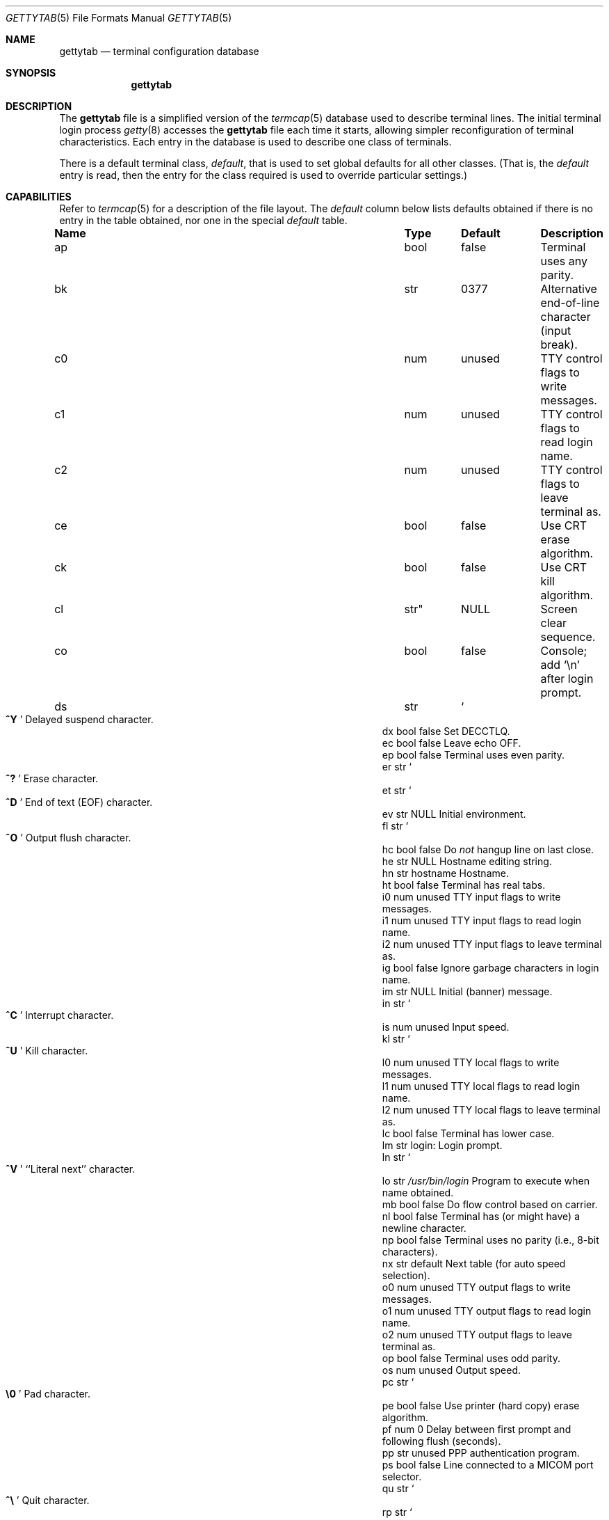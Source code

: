 .\"	$OpenBSD: gettytab.5,v 1.21 2011/09/03 23:40:16 jmc Exp $
.\" Copyright (c) 1983, 1991, 1993
.\"	The Regents of the University of California.  All rights reserved.
.\"
.\" Redistribution and use in source and binary forms, with or without
.\" modification, are permitted provided that the following conditions
.\" are met:
.\" 1. Redistributions of source code must retain the above copyright
.\"    notice, this list of conditions and the following disclaimer.
.\" 2. Redistributions in binary form must reproduce the above copyright
.\"    notice, this list of conditions and the following disclaimer in the
.\"    documentation and/or other materials provided with the distribution.
.\" 3. Neither the name of the University nor the names of its contributors
.\"    may be used to endorse or promote products derived from this software
.\"    without specific prior written permission.
.\"
.\" THIS SOFTWARE IS PROVIDED BY THE REGENTS AND CONTRIBUTORS ``AS IS'' AND
.\" ANY EXPRESS OR IMPLIED WARRANTIES, INCLUDING, BUT NOT LIMITED TO, THE
.\" IMPLIED WARRANTIES OF MERCHANTABILITY AND FITNESS FOR A PARTICULAR PURPOSE
.\" ARE DISCLAIMED.  IN NO EVENT SHALL THE REGENTS OR CONTRIBUTORS BE LIABLE
.\" FOR ANY DIRECT, INDIRECT, INCIDENTAL, SPECIAL, EXEMPLARY, OR CONSEQUENTIAL
.\" DAMAGES (INCLUDING, BUT NOT LIMITED TO, PROCUREMENT OF SUBSTITUTE GOODS
.\" OR SERVICES; LOSS OF USE, DATA, OR PROFITS; OR BUSINESS INTERRUPTION)
.\" HOWEVER CAUSED AND ON ANY THEORY OF LIABILITY, WHETHER IN CONTRACT, STRICT
.\" LIABILITY, OR TORT (INCLUDING NEGLIGENCE OR OTHERWISE) ARISING IN ANY WAY
.\" OUT OF THE USE OF THIS SOFTWARE, EVEN IF ADVISED OF THE POSSIBILITY OF
.\" SUCH DAMAGE.
.\"
.\"     from: @(#)gettytab.5	8.4 (Berkeley) 4/19/94
.\"
.Dd $Mdocdate: September 3 2011 $
.Dt GETTYTAB 5
.Os
.Sh NAME
.Nm gettytab
.Nd terminal configuration database
.Sh SYNOPSIS
.Nm gettytab
.Sh DESCRIPTION
The
.Nm
file
is a simplified version of the
.Xr termcap 5
database
used to describe terminal lines.
The initial terminal login process
.Xr getty 8
accesses the
.Nm
file each time it starts, allowing simpler
reconfiguration of terminal characteristics.
Each entry in the database
is used to describe one class of terminals.
.Pp
There is a default terminal class,
.Em default ,
that is used to set global defaults for all other classes.
(That is, the
.Em default
entry is read, then the entry for the class required
is used to override particular settings.)
.Sh CAPABILITIES
Refer to
.Xr termcap 5
for a description of the file layout.
The
.Em default
column below lists defaults obtained if there is
no entry in the table obtained, nor one in the special
.Em default
table.
.Bl -column "Name" "Type" "Default" "Description"
.It Sy Name Ta Sy Type Ta Sy Default Ta Sy Description
.It ap Ta bool Ta false Ta "Terminal uses any parity."
.It bk Ta str Ta 0377 Ta "Alternative end-of-line character (input break)."
.It c0 Ta num Ta unused Ta "TTY control flags to write messages."
.It c1 Ta num Ta unused Ta "TTY control flags to read login name."
.It c2 Ta num Ta unused Ta "TTY control flags to leave terminal as."
.It ce Ta bool Ta false Ta "Use CRT erase algorithm."
.It ck Ta bool Ta false Ta "Use CRT kill algorithm."
.It cl Ta str" Ta Dv NULL Ta "Screen clear sequence."
.It co Ta bool Ta false Ta "Console; add"
.Ql \en
after login prompt.
.It ds Ta str Ta So Li ^Y Sc Ta "Delayed suspend character."
.It dx Ta bool Ta false Ta "Set"
.Dv DECCTLQ .
.It ec Ta bool Ta false Ta "Leave echo OFF."
.It ep Ta bool Ta false Ta "Terminal uses even parity."
.It er Ta str Ta So Li ^? Sc Ta "Erase character."
.It et Ta str Ta So Li ^D Sc Ta "End of text"
.Pq Dv EOF
character.
.It ev Ta str Ta Dv NULL Ta "Initial environment."
.It fl Ta str Ta So Li ^O Sc Ta "Output flush character."
.It hc Ta bool Ta false Ta "\&Do"
.Em not
hangup line on last close.
.It he Ta str Ta Dv NULL Ta "Hostname editing string."
.It hn Ta str Ta hostname Ta "Hostname."
.It ht Ta bool Ta false Ta "Terminal has real tabs."
.It i0 Ta num Ta unused Ta "TTY input flags to write messages."
.It i1 Ta num Ta unused Ta "TTY input flags to read login name."
.It i2 Ta num Ta unused Ta "TTY input flags to leave terminal as."
.It ig Ta bool Ta false Ta "Ignore garbage characters in login name."
.It im Ta str Ta Dv NULL Ta "Initial (banner) message."
.It in Ta str Ta So Li ^C Sc Ta "Interrupt character."
.It is Ta num Ta unused Ta "Input speed."
.It kl Ta str Ta So Li ^U Sc Ta "Kill character."
.It l0 Ta num Ta unused Ta "TTY local flags to write messages."
.It l1 Ta num Ta unused Ta "TTY local flags to read login name."
.It l2 Ta num Ta unused Ta "TTY local flags to leave terminal as."
.It lc Ta bool Ta false Ta "Terminal has lower case."
.It lm Ta str Ta login: Ta "Login prompt."
.It ln Ta str Ta So Li ^V Sc Ta "``Literal next'' character."
.It lo Ta str Ta Pa /usr/bin/login Ta "Program to execute when name obtained."
.It mb Ta bool Ta false Ta "\&Do flow control based on carrier."
.It nl Ta bool Ta false Ta "Terminal has (or might have) a newline character."
.It np Ta bool Ta false Ta "Terminal uses no parity (i.e., 8-bit characters)."
.It nx Ta str Ta default Ta "Next table (for auto speed selection)."
.It o0 Ta num Ta unused Ta "TTY output flags to write messages."
.It o1 Ta num Ta unused Ta "TTY output flags to read login name."
.It o2 Ta num Ta unused Ta "TTY output flags to leave terminal as."
.It op Ta bool Ta false Ta "Terminal uses odd parity."
.It os Ta num Ta unused Ta "Output speed."
.It pc Ta str Ta So Li \e0 Sc Ta "Pad character."
.It pe Ta bool Ta false Ta "Use printer (hard copy) erase algorithm."
.It pf Ta num Ta 0 Ta "Delay"
between first prompt and following flush (seconds).
.It pp Ta str Ta unused Ta "PPP authentication program."
.It ps Ta bool Ta false Ta "Line connected to a MICOM port selector."
.It qu Ta str Ta So Li \&^\e Sc Ta "Quit character."
.It rp Ta str Ta So Li ^R Sc Ta "Line retype character."
.It rw Ta bool Ta false Ta "\&Do"
.Em not
use raw for input, use cbreak.
.It sp Ta num Ta unused Ta "Line speed (input and output)."
.It su Ta str Ta So Li ^Z Sc Ta "Suspend character."
.It tc Ta str Ta none Ta "Table continuation."
.It to Ta num Ta 0 Ta "Timeout (seconds)."
.It tt Ta str Ta Dv NULL Ta "Terminal type (for environment)."
.It ub Ta bool Ta false Ta "\&Do unbuffered output (of prompts etc)."
.It we Ta str Ta So Li ^W Sc Ta "Word erase character."
.It xc Ta bool Ta false Ta "\&Do"
.Em not
echo control characters as
.Ql ^X .
.It xf Ta str Ta So Li ^S Sc Ta Dv XOFF
(stop output) character.
.It xn Ta str Ta So Li ^Q Sc Ta Dv XON
(start output) character.
.El
.Pp
The following capabilities are no longer supported by
.Xr getty 8 :
.Bl -column "bd" "bool" "flase" "description"
.It bd Ta num Ta 0 Ta "Backspace delay."
.It cb Ta bool Ta false Ta "Use CRT backspace mode."
.It cd Ta num Ta 0 Ta "Carriage-return delay."
.It f0 Ta num Ta unused Ta "TTY mode flags to write messages."
.It f1 Ta num Ta unused Ta "TTY mode flags to read login name."
.It f2 Ta num Ta unused Ta "TTY mode flags to leave terminal as."
.It fd Ta num Ta 0 Ta "Form-feed (vertical motion) delay."
.It nd Ta num Ta 0 Ta "Newline (line-feed) delay."
.It uc Ta bool Ta false Ta "Terminal is known upper case only."
.El
.Pp
If no line speed is specified, speed will not be altered
from that which prevails when
.Xr getty 8
is entered.
Specifying an input or output speed will override
line speed for stated direction only.
.Pp
Terminal modes to be used for the output of the message and
for input of the login name,
and to leave the terminal set as upon completion,
are derived from the boolean flags specified.
If the derivation should prove inadequate,
any (or all) of these three may be overridden
with one of the
.Em \&c0 ,
.Em \&c1 ,
.Em \&c2 ,
.Em \&i0 ,
.Em \&i1 ,
.Em \&i2 ,
.Em \&l0 ,
.Em \&l1 ,
.Em \&l2 ,
.Em \&o0 ,
.Em \&o1 ,
or
.Em \&o2
numeric specifications, which can be used to specify
(usually in octal, with a leading
.Ql 0 )
the exact values of the flags.
These flags correspond to the termios
.Em c_cflag ,
.Em c_iflag ,
.Em c_lflag ,
and
.Em c_oflag
fields, respectively.
Each of these sets must be completely specified to be effective.
.Pp
Should
.Xr getty 8
receive a null character
(presumed to indicate a line break)
it will restart using the table indicated by the
.Em nx
entry.
If there is none, it will re-use its original table.
.Pp
Delays are specified in milliseconds;
the nearest possible delay available in the TTY driver will be used.
Should greater certainty be desired, delays
with values 0, 1, 2, and 3 are interpreted as
choosing that particular delay algorithm from the driver.
.Pp
The
.Em \&cl
screen clear string may be preceded by a (decimal) number
of milliseconds of delay required (a la
.Xr termcap 5 ) .
This delay is simulated by repeated use of the pad character
.Em \&pc .
.Pp
The initial message and login message
.Po
.Em \&im
and
.Em \&lm
.Pc
may include any of the following character sequences, which expand to
information about the environment in which
.Xr getty 8
is running:
.Bl -tag -width \&%xxx
.It \&%d
The current date.
.It \&%h
The hostname of the machine, which is normally obtained from the
system using
.Xr gethostname 3 ,
but may also be overridden by the
.Em \&hn
table entry.
In either case it may be edited with the
.Em \&he
string.
A
.Ql @
in the
.Em \&he
string causes one character from the real hostname to
be copied to the final hostname.
A
.Ql #
in the
.Em \&he
string causes the next character of the real hostname
to be skipped.
Each character that
is neither
.Ql @
nor
.Ql #
is copied into the final hostname.
Surplus
.Ql @
and
.Ql #
characters are ignored.
.It \&%t
The TTY name.
.It "\&%m, \&%r, \&%s, \&%v"
The type of machine, release of the operating system, name of the
operating system, and version of the kernel, respectively, as
returned by
.Xr uname 3 .
.It \&%%
A
.Ql %
character.
.El
.Pp
When
.Xr getty 8
executes the login process given in the
.Em \&lo
string (usually
.Pa /usr/bin/login ) ,
it will have set
the environment to include the terminal type, as indicated
by the
.Em \&tt
string (if it exists).
The
.Em \&ev
string can be used to enter additional data into the environment.
It is a list of comma-separated strings, each of which
will presumably be of the form
.Em name=value .
.Pp
If a non-zero timeout is specified with
.Em \&to ,
then
.Xr getty 8
will exit within the indicated number of seconds, either having
received a login name and passed control to
.Xr login 1 ,
or having received an alarm signal and exited.
This may be useful to hangup dial in lines.
.Pp
Output from
.Xr getty 8
is even parity unless
.Em \&op
or
.Em \&np
is specified.
The
.Em \&op
string
may be specified with
.Em \&ap
to allow any parity on input, but generate odd parity output.
Note: this only applies while
.Xr getty 8
is being run;
terminal driver limitations prevent a more complete implementation.
.Xr getty 8
does not check parity of input characters in
.Dv RAW
mode.
.Pp
If a
.Em \&pp
string is specified and a PPP link bring-up sequence is recognized,
.Xr getty 8
will invoke the program referenced by the
.Em \&pp
option.
This can be used to handle incoming PPP calls.
.Sh SEE ALSO
.Xr login 1 ,
.Xr gethostname 3 ,
.Xr uname 3 ,
.Xr termcap 5 ,
.Xr getty 8
.Sh HISTORY
The
.Nm
file format appeared in
.Bx 4.2 .
.Sh BUGS
The special characters (erase, kill, etc.) are reset to system defaults by
.Xr login 1 .
In
.Em all
cases,
.Ql #
or
.Ql ^H
typed in a login name will be treated as an erase character,
and
.Ql @
will be treated as a kill character.
.Pp
The delay stuff is a real crock.
Apart from its general lack of flexibility, some
of the delay algorithms are not implemented.
The terminal driver should support sane delay settings.
.Pp
The
.Em \&he
capability is stupid.
.Pp
The
.Xr termcap 5
format is horrid; something more rational should have been chosen.
